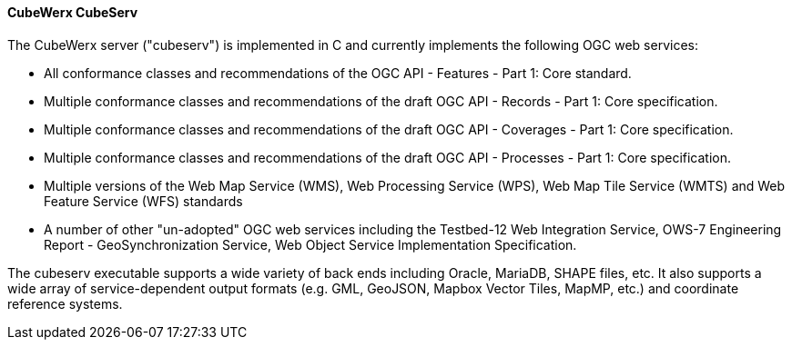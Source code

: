 ==== CubeWerx CubeServ

The CubeWerx server ("cubeserv") is implemented in C and currently implements the following OGC web services:

* All conformance classes and recommendations of the OGC API - Features - Part 1: Core standard.
* Multiple conformance classes and recommendations of the draft OGC API - Records - Part 1: Core specification.
* Multiple conformance classes and recommendations of the draft OGC API - Coverages - Part 1: Core specification.
* Multiple conformance classes and recommendations of the draft OGC API - Processes - Part 1: Core specification.
* Multiple versions of the Web Map Service (WMS), Web Processing Service (WPS), Web Map Tile Service (WMTS) and Web Feature Service (WFS) standards
* A number of other "un-adopted" OGC web services including the Testbed-12 Web Integration Service, OWS-7 Engineering Report - GeoSynchronization Service, Web Object Service Implementation Specification.

The cubeserv executable supports a wide variety of back ends including Oracle, MariaDB, SHAPE files, etc. It also supports a wide array of service-dependent output formats (e.g. GML, GeoJSON, Mapbox Vector Tiles, MapMP, etc.) and coordinate reference systems.
